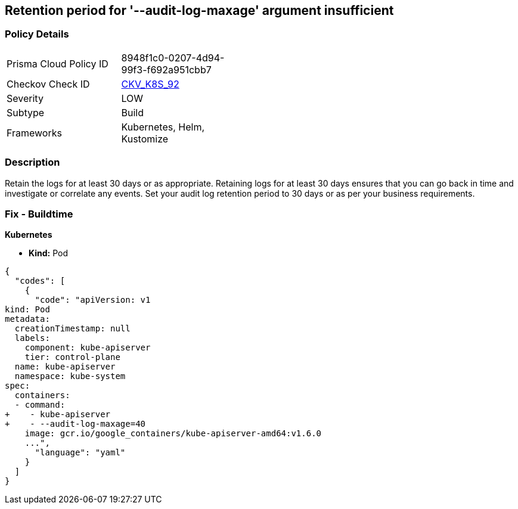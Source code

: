 == Retention period for '--audit-log-maxage' argument insufficient
//The --audit-log-maxage argument is not set appropriately

=== Policy Details 

[width=45%]
[cols="1,1"]
|=== 
|Prisma Cloud Policy ID 
| 8948f1c0-0207-4d94-99f3-f692a951cbb7

|Checkov Check ID 
| https://github.com/bridgecrewio/checkov/tree/master/checkov/kubernetes/checks/resource/k8s/ApiServerAuditLogMaxAge.py[CKV_K8S_92]

|Severity
|LOW

|Subtype
|Build

|Frameworks
|Kubernetes, Helm, Kustomize

|=== 



=== Description 


Retain the logs for at least 30 days or as appropriate.
Retaining logs for at least 30 days ensures that you can go back in time and investigate or correlate any events.
Set your audit log retention period to 30 days or as per your business requirements.

=== Fix - Buildtime


*Kubernetes* 


* *Kind:* Pod


[source,yaml]
----
{
  "codes": [
    {
      "code": "apiVersion: v1
kind: Pod
metadata:
  creationTimestamp: null
  labels:
    component: kube-apiserver
    tier: control-plane
  name: kube-apiserver
  namespace: kube-system
spec:
  containers:
  - command:
+    - kube-apiserver
+    - --audit-log-maxage=40
    image: gcr.io/google_containers/kube-apiserver-amd64:v1.6.0
    ...",
      "language": "yaml"
    }
  ]
}
----
